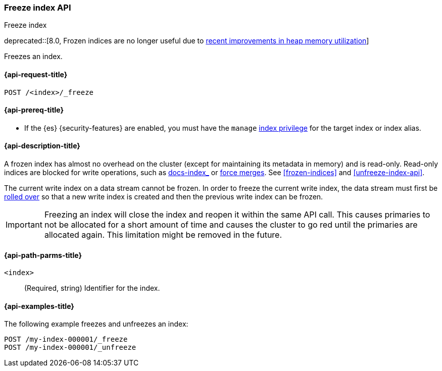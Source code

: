 [role="xpack"]
[testenv="basic"]
[[freeze-index-api]]
=== Freeze index API
++++
<titleabbrev>Freeze index</titleabbrev>
++++

deprecated::[8.0, Frozen indices are no longer useful due to https://www.elastic.co/blog/significantly-decrease-your-elasticsearch-heap-memory-usage[recent improvements in heap memory utilization]]

Freezes an index.

[[freeze-index-api-request]]
==== {api-request-title}

`POST /<index>/_freeze`

[[freeze-index-api-prereqs]]
==== {api-prereq-title}

* If the {es} {security-features} are enabled, you must have the `manage`
<<privileges-list-indices,index privilege>> for the target index or index alias.

[[freeze-index-api-desc]]
==== {api-description-title}

A frozen index has almost no overhead on the cluster (except for maintaining its
metadata in memory) and is read-only. Read-only indices are blocked for write
operations, such as <<indexing,docs-index_>> or <<indices-forcemerge,force
merges>>. See <<frozen-indices>> and <<unfreeze-index-api>>.

The current write index on a data stream cannot be frozen. In order to freeze
the current write index, the data stream must first be
<<data-streams-rollover,rolled over>> so that a new write index is created
and then the previous write index can be frozen.

IMPORTANT: Freezing an index will close the index and reopen it within the same
API call. This causes primaries to not be allocated for a short amount of time
and causes the cluster to go red until the primaries are allocated again. This
limitation might be removed in the future.

[[freeze-index-api-path-parms]]
==== {api-path-parms-title}

`<index>`::
  (Required, string) Identifier for the index.

[[freeze-index-api-examples]]
==== {api-examples-title}

The following example freezes and unfreezes an index:

[source,console]
--------------------------------------------------
POST /my-index-000001/_freeze
POST /my-index-000001/_unfreeze
--------------------------------------------------
// TEST[s/^/PUT my-index-000001\n/]

